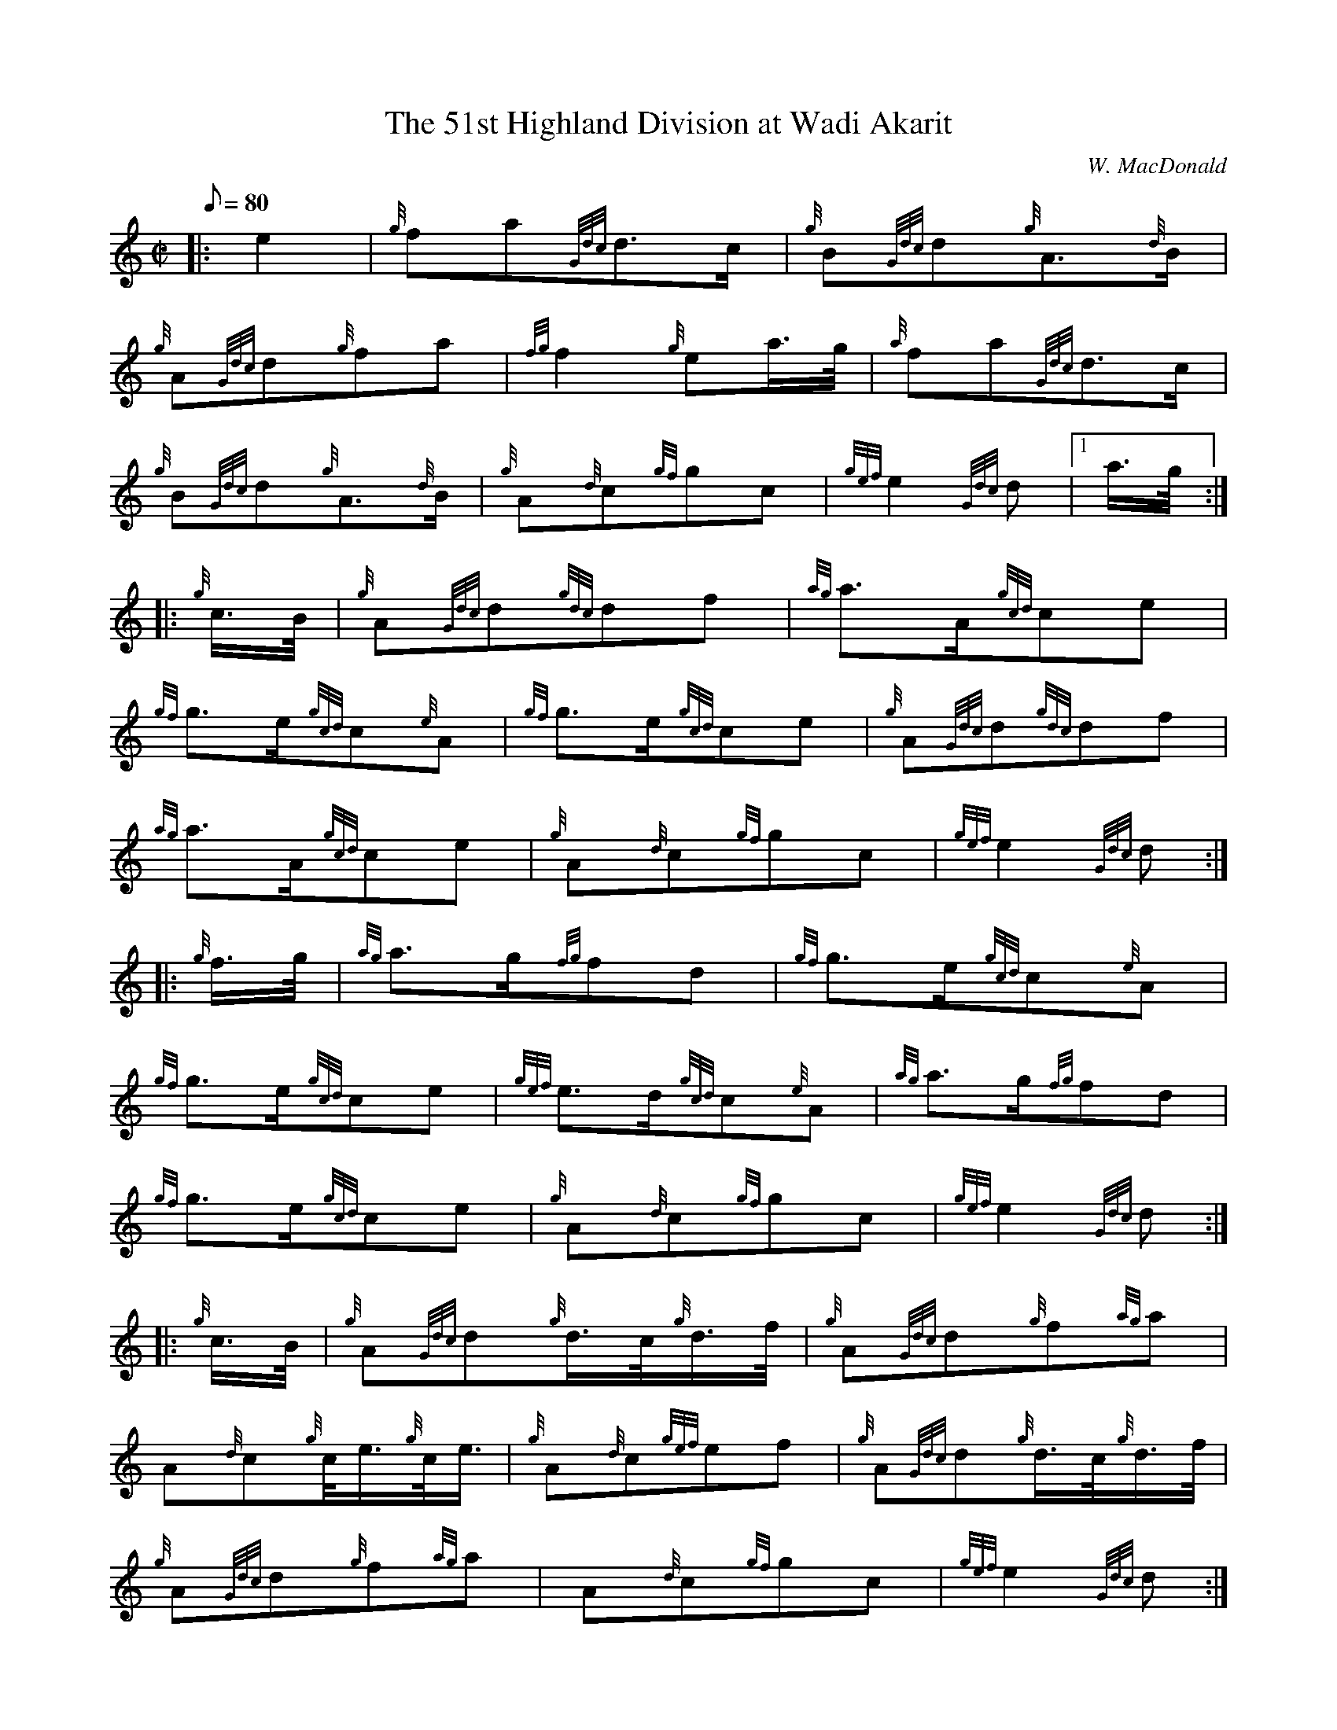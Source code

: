 X: 1
T:The 51st Highland Division at Wadi Akarit
M:C|
L:1/8
Q:80
C:W. MacDonald
S:March
K:HP
|: e2|
{g}fa{Gdc}d3/2c/2|
{g}B{Gdc}d{g}A3/2{d}B/2|  !
{g}A{Gdc}d{g}fa|
{fg}f2{g}ea3/4g/4|
{a}fa{Gdc}d3/2c/2|  !
{g}B{Gdc}d{g}A3/2{d}B/2|
{g}A{d}c{gf}gc|
{gef}e2{Gdc}d|1 a3/4g/4:| |:  !
{g}c3/4B/4|
{g}A{Gdc}d{gdc}df|
{ag}a3/2A/2{gcd}ce|  !
{gf}g3/2e/2{gcd}c{e}A|
{gf}g3/2e/2{gcd}ce|
{g}A{Gdc}d{gdc}df|  !
{ag}a3/2A/2{gcd}ce|
{g}A{d}c{gf}gc|
{gef}e2{Gdc}d:| |:  !
{g}f3/4g/4|
{ag}a3/2g/2{fg}fd|
{gf}g3/2e/2{gcd}c{e}A|  !
{gf}g3/2e/2{gcd}ce|
{gef}e3/2d/2{gcd}c{e}A|
{ag}a3/2g/2{fg}fd|  !
{gf}g3/2e/2{gcd}ce|
{g}A{d}c{gf}gc|
{gef}e2{Gdc}d:| |:  !
{g}c3/4B/4|
{g}A{Gdc}d{g}d3/4c/4{g}d3/4f/4|
{g}A{Gdc}d{g}f{ag}a|  !
A{d}c{g}c/4e3/4{g}c/4e3/4|
{g}A{d}c{gef}ef|
{g}A{Gdc}d{g}d3/4c/4{g}d3/4f/4|  !
{g}A{Gdc}d{g}f{ag}a|
A{d}c{gf}gc|
{gef}e2{Gdc}d:|  !
